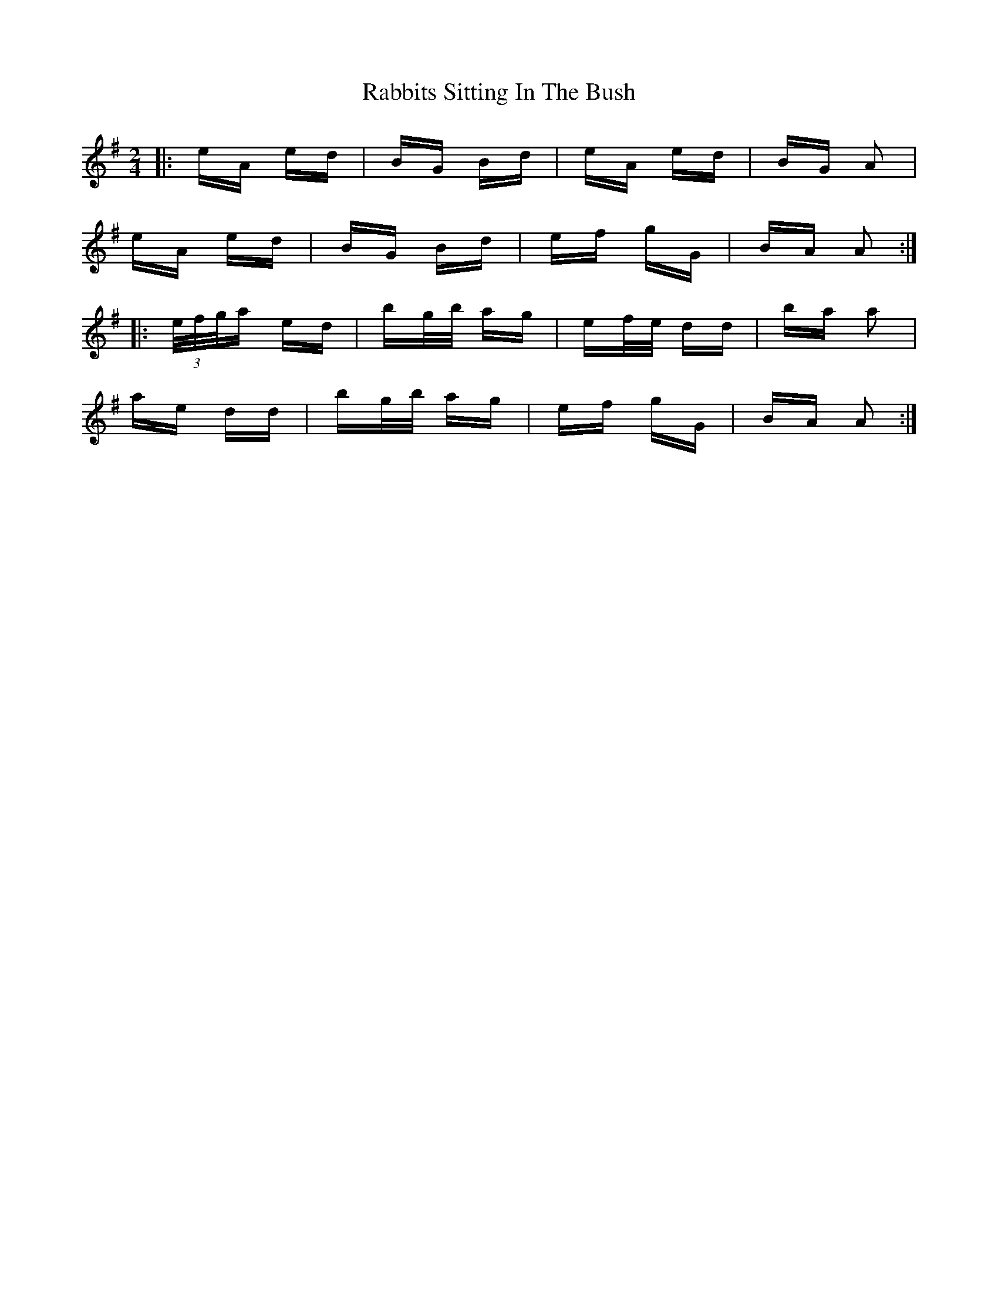 X: 33451
T: Rabbits Sitting In The Bush
R: polka
M: 2/4
K: Adorian
|:eA ed|BG Bd|eA ed|BG A2|
eA ed|BG Bd|ef gG|BA A2:|
|:(3e/f/g/a ed|bg/b/ ag|ef/e/ dd|ba a2|
ae dd|bg/b/ ag|ef gG|BA A2:|

